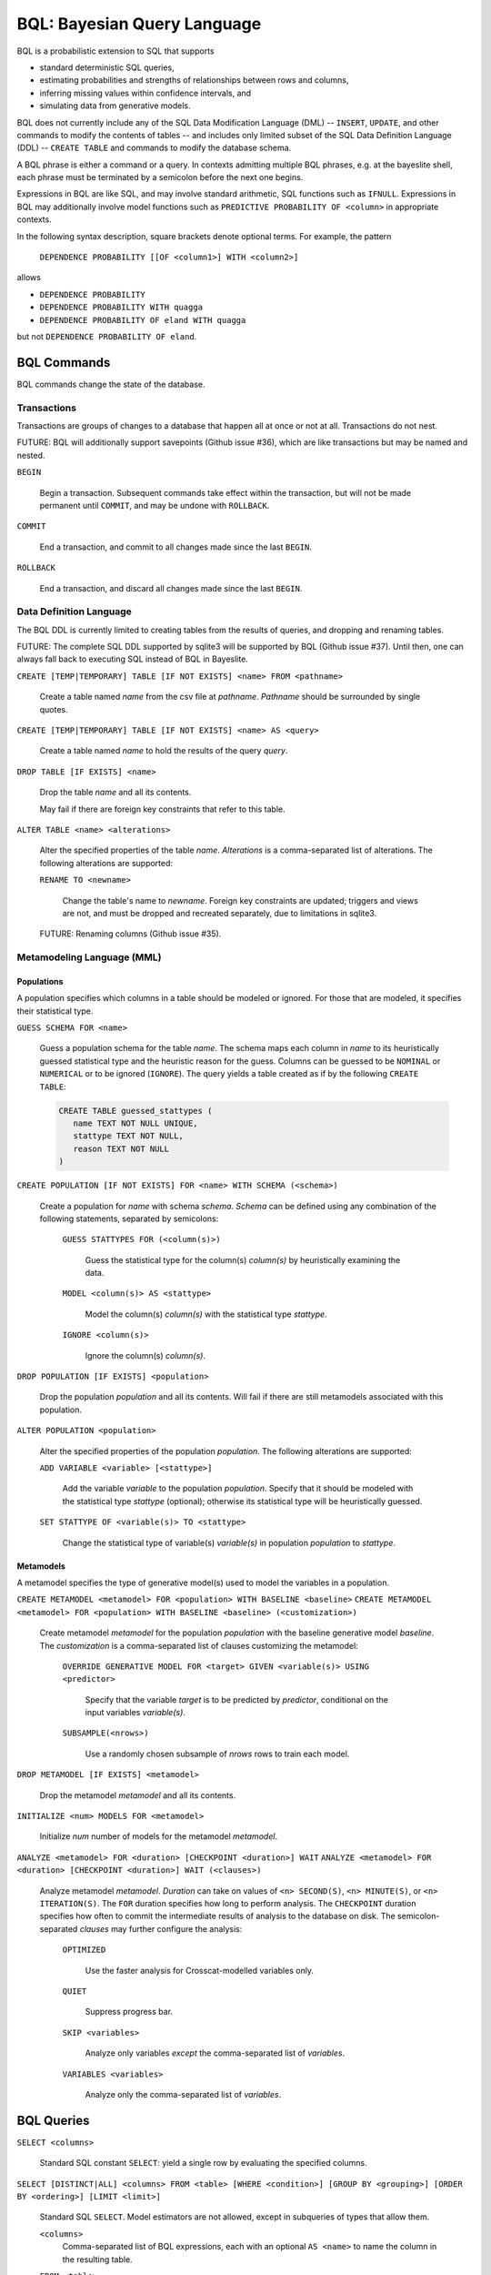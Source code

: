 BQL: Bayesian Query Language
============================

BQL is a probabilistic extension to SQL that supports

* standard deterministic SQL queries,
* estimating probabilities and strengths of relationships between rows
  and columns,
* inferring missing values within confidence intervals, and
* simulating data from generative models.

BQL does not currently include any of the SQL Data Modification
Language (DML) -- ``INSERT``, ``UPDATE``, and other commands to modify
the contents of tables -- and includes only limited subset of the SQL
Data Definition Language (DDL) -- ``CREATE TABLE`` and commands to
modify the database schema.

A BQL phrase is either a command or a query.  In contexts admitting
multiple BQL phrases, e.g. at the bayeslite shell, each phrase must be
terminated by a semicolon before the next one begins.

Expressions in BQL are like SQL, and may involve standard arithmetic,
SQL functions such as ``IFNULL``.  Expressions in BQL may additionally
involve model functions such as ``PREDICTIVE PROBABILITY OF <column>``
in appropriate contexts.

In the following syntax description, square brackets denote optional
terms.  For example, the pattern

   ``DEPENDENCE PROBABILITY [[OF <column1>] WITH <column2>]``

allows

* ``DEPENDENCE PROBABILITY``
* ``DEPENDENCE PROBABILITY WITH quagga``
* ``DEPENDENCE PROBABILITY OF eland WITH quagga``

but not ``DEPENDENCE PROBABILITY OF eland``.

BQL Commands
------------

BQL commands change the state of the database.

Transactions
^^^^^^^^^^^^

Transactions are groups of changes to a database that happen all at
once or not at all.  Transactions do not nest.

FUTURE: BQL will additionally support savepoints (Github issue #36),
which are like transactions but may be named and nested.

.. index:: ``BEGIN``

``BEGIN``

   Begin a transaction.  Subsequent commands take effect within the
   transaction, but will not be made permanent until ``COMMIT``, and
   may be undone with ``ROLLBACK``.

.. index:: ``COMMIT``

``COMMIT``

   End a transaction, and commit to all changes made since the last
   ``BEGIN``.

.. index:: ``ROLLBACK``

``ROLLBACK``

   End a transaction, and discard all changes made since the last
   ``BEGIN``.

Data Definition Language
^^^^^^^^^^^^^^^^^^^^^^^^

The BQL DDL is currently limited to creating tables from the results
of queries, and dropping and renaming tables.

FUTURE: The complete SQL DDL supported by sqlite3 will be supported by
BQL (Github issue #37).  Until then, one can always fall back to
executing SQL instead of BQL in Bayeslite.

.. index:: ``CREATE TABLE``

``CREATE [TEMP|TEMPORARY] TABLE [IF NOT EXISTS] <name> FROM <pathname>``

   Create a table named *name* from the csv file at *pathname*. *Pathname* should
   be surrounded by single quotes.

``CREATE [TEMP|TEMPORARY] TABLE [IF NOT EXISTS] <name> AS <query>``

   Create a table named *name* to hold the results of the query
   *query*.

.. index:: ``DROP TABLE``

``DROP TABLE [IF EXISTS] <name>``

   Drop the table *name* and all its contents.

   May fail if there are foreign key constraints that refer to this
   table.

.. index:: ``ALTER TABLE``

``ALTER TABLE <name> <alterations>``

   Alter the specified properties of the table *name*.  *Alterations*
   is a comma-separated list of alterations.  The following
   alterations are supported:

   .. index:: ``RENAME TO``

   ``RENAME TO <newname>``

      Change the table's name to *newname*.  Foreign key constraints
      are updated; triggers and views are not, and must be dropped
      and recreated separately, due to limitations in sqlite3.

   FUTURE: Renaming columns (Github issue #35).

Metamodeling Language (MML)
^^^^^^^^^^^^^^^^^^^^^^^^^^^^

+++++++++++
Populations
+++++++++++

A population specifies which columns in a table should be modeled or ignored.
For those that are modeled, it specifies their statistical type.

.. index:: ``GUESS SCHEMA``

``GUESS SCHEMA FOR <name>``

   Guess a population schema for the table *name*. The schema maps each column
   in *name* to its heuristically guessed statistical type and the heuristic
   reason for the guess. Columns can be guessed to be ``NOMINAL`` or
   ``NUMERICAL`` or to be ignored (``IGNORE``). The query yields a table created
   as if by the following ``CREATE TABLE``:

   .. code-block:: sql

      CREATE TABLE guessed_stattypes (
         name TEXT NOT NULL UNIQUE,
         stattype TEXT NOT NULL,
         reason TEXT NOT NULL
      )

.. index:: ``CREATE POPULATION``

``CREATE POPULATION [IF NOT EXISTS] FOR <name> WITH SCHEMA (<schema>)``

   Create a population for *name* with schema *schema*. *Schema* can be defined
   using any combination of the following statements, separated by semicolons:

      ``GUESS STATTYPES FOR (<column(s)>)``

         Guess the statistical type for the column(s) *column(s)* by
         heuristically examining the data.

      ``MODEL <column(s)> AS <stattype>``

         Model the column(s) *column(s)* with the statistical type *stattype*.

      ``IGNORE <column(s)>``

         Ignore the column(s) *column(s)*.

.. index:: ``DROP POPULATION``

``DROP POPULATION [IF EXISTS] <population>``

   Drop the population *population* and all its contents.
   Will fail if there are still metamodels associated with this population.

.. index:: ``ALTER POPULATION``

``ALTER POPULATION <population>``

   Alter the specified properties of the population *population*. The following
   alterations are supported:

   .. index:: ``ADD VARIABLE``

   ``ADD VARIABLE <variable> [<stattype>]``

      Add the variable *variable* to the population *population*. Specify that
      it should be modeled with the statistical type *stattype* (optional);
      otherwise its statistical type will be heuristically guessed.

   .. index:: ``SET STATTYPE``

   ``SET STATTYPE OF <variable(s)> TO <stattype>``

      Change the statistical type of variable(s) *variable(s)* in population
      *population* to *stattype*.

++++++++++
Metamodels
++++++++++

A metamodel specifies the type of generative model(s) used to model the
variables in a population.

.. index:: ``CREATE METAMODEL``

``CREATE METAMODEL <metamodel> FOR <population> WITH BASELINE <baseline>``
``CREATE METAMODEL <metamodel> FOR <population> WITH BASELINE <baseline> (<customization>)``

   Create metamodel *metamodel* for the population *population* with
   the baseline generative model *baseline*.  The *customization* is a
   comma-separated list of clauses customizing the metamodel:

      ``OVERRIDE GENERATIVE MODEL FOR <target> GIVEN <variable(s)> USING <predictor>``

         Specify that the variable *target* is to be predicted by
         *predictor*, conditional on the input variables
         *variable(s)*.

      ``SUBSAMPLE(<nrows>)``

         Use a randomly chosen subsample of *nrows* rows to train each
         model.

.. index:: ``DROP METAMODEL``

``DROP METAMODEL [IF EXISTS] <metamodel>``

   Drop the metamodel *metamodel* and all its contents.

.. index:: ``INITIALIZE``

``INITIALIZE <num> MODELS FOR <metamodel>``

   Initialize *num* number of models for the metamodel *metamodel*.

.. index:: ``ANALYZE METAMODEL``

``ANALYZE <metamodel> FOR <duration> [CHECKPOINT <duration>] WAIT``
``ANALYZE <metamodel> FOR <duration> [CHECKPOINT <duration>] WAIT (<clauses>)``

   Analyze metamodel *metamodel*. *Duration* can take on values of
   ``<n> SECOND(S)``, ``<n> MINUTE(S)``, or ``<n> ITERATION(S)``.  The
   ``FOR`` duration specifies how long to perform analysis.  The
   ``CHECKPOINT`` duration specifies how often to commit the
   intermediate results of analysis to the database on disk.  The
   semicolon-separated *clauses* may further configure the analysis:

      ``OPTIMIZED``

          Use the faster analysis for Crosscat-modelled variables
          only.

      ``QUIET``

         Suppress progress bar.

      ``SKIP <variables>``

         Analyze only variables *except* the comma-separated list of
         *variables*.

      ``VARIABLES <variables>``

         Analyze only the comma-separated list of *variables*.

BQL Queries
-----------

.. index:: ``SELECT``

``SELECT <columns>``

   Standard SQL constant ``SELECT``: yield a single row by evaluating
   the specified columns.

``SELECT [DISTINCT|ALL] <columns> FROM <table> [WHERE <condition>] [GROUP BY <grouping>] [ORDER BY <ordering>] [LIMIT <limit>]``

   Standard SQL ``SELECT``.  Model estimators are not allowed, except
   in subqueries of types that allow them.

   ``<columns>``
      Comma-separated list of BQL expressions, each with an optional
      ``AS <name>`` to name the column in the resulting table.

   ``FROM <table>``
      *Table* is a comma-separated list of table names or subqueries,
      each with an optional ``AS <name>`` to qualify the table name in
      references to its columns.  When multiple tables are specified
      separated by commas, their join (cartesian product) is selected
      from.

      FUTURE: All SQL joins will be supported.

   ``WHERE <condition>``
      *Condition* is a BQL expression selecting a subset of the input
      rows from *table* for which output rows will be computed.

   ``GROUP BY <grouping>``
      *Grouping* is a BQL expression specifying a key on which to
      group output rows.  May be the name of an output column with
      ``AS <name>`` in *columns*.

   ``ORDER BY *expression* [ASC|DESC]``
      *Expression* is a BQL expression specifying a key by which to
      order output rows, after grouping if any.  Rows are yielded in
      ascending order of the key by default or if ``ASC`` is
      specified, or in descending order of the key if ``DESC`` is
      specified.

   ``LIMIT <n> [OFFSET <offset>]`` or ``LIMIT <offset>, <n>``
      *N* and *offset* are BQL expressions.  Only up to *n*
      (inclusive) rows are returned after grouping and ordering,
      starting at *offset* from the beginning.

.. index:: ``ESTIMATE BY``

``ESTIMATE <columns> BY <population>``

   Like constant ``SELECT``, extended with model estimators of one
   implied row.

.. index:: ``ESTIMATE``

``ESTIMATE [DISTINCT|ALL] <columns> FROM <population> [MODELED BY <metamodel>] [WHERE <condition>] [GROUP BY <grouping>] [ORDER BY <ordering>] [LIMIT <limit>]``

   Like ``SELECT`` on the table associated with *population*, extended
   with model estimators of one implied row.

.. index:: ``ESTIMATE FROM VARIABLES OF``

``ESTIMATE <columns> FROM VARIABLES OF <population> [MODELED BY <metamodel>] [WHERE <condition>] [GROUP BY <grouping>] [ORDER BY <ordering>] [LIMIT <limit>]``

   Like ``SELECT`` on the modelled columns of *population*, extended
   with model estimators of one implied column.

.. index:: ``ESTIMATE FROM PAIRWISE COLUMNS OF``

``ESTIMATE <columns> FROM PAIRWISE COLUMNS OF <population> [FOR <subcolumns>] [MODELED BY <metamodel>] [WHERE <condition>] [ORDER BY <ordering>] [LIMIT <limit>]``

   Like ``SELECT`` on the self-join of the modelled columns of
   *population*, extended with model estimators of two implied columns.

   In addition to a literal list of column names, the list of
   subcolumns may be an ``ESTIMATE * FROM VARIABLES OF`` subquery.

.. index:: ``ESTIMATE, PAIRWISE``

``ESTIMATE <expression> FROM PAIRWISE <population> [MODELED BY <metamodel>] [WHERE <condition>] [ORDER BY <ordering>] [LIMIT <limit>]``

   Like ``SELECT`` on the self-join of the table assocated with
   *population*, extended with model estimators of two implied rows.

   (Currently the only functions of two implied rows are
   ``SIMILARITY`` and ``SIMILARITY WITH IN THE CONTEXT OF (...)``.)

.. index:: ``INFER``

``INFER <colnames> [WITH CONFIDENCE <conf>] FROM <population> [MODELED BY <metamodel>] [WHERE <condition>] [GROUP BY <grouping>] [ORDER BY <ordering>] [LIMIT <limit>]``

   Select the specified *colnames* from *population*, filling in
   missing values if they can be filled in with confidence at least
   *conf*, a BQL expression.  Only missing values *colnames* will be
   filled in; missing values in columns named in *condition*,
   *grouping*, and *ordering* will not be.  Model estimators and model
   predictions are allowed in the expressions.

   *Colnames* is a comma-separated list of column names, **not**
   arbitrary BQL expressions.

   FUTURE: *Colnames* will be allowed to have arbitrary expressions,
   with any references to columns inside automatically filled in if
   missing.

.. index:: ``INFER EXPLICIT``

``INFER EXPLICIT <columns> FROM <population> [MODELED BY <metamodel>] [WHERE <condition>] [GROUP BY <grouping>] [ORDER BY <ordering>] [LIMIT <limit>]``

   Like ``SELECT`` on the table associated with *population*, extended
   with model estimators of one implied row and with model predictions.

   In addition to normal ``SELECT`` columns, *columns* may include
   columns of the form

      ``PREDICT <name> [AS <rename>] CONFIDENCE <confname>``

   This results in two resulting columns, one named *rename*, or
   *name* if *rename* is not supplied, holding a predicted value of
   the column *name*, and one named *confname* holding the confidence
   of the prediction.

.. index:: ``SIMULATE``

``SIMULATE <colnames> FROM <population> [MODELED BY <metamodel>] [GIVEN <constraints>] [LIMIT <limit>]``

   Select the requested *colnames* from rows sampled from *population*.
   *Constraints* is a comma-separated list of constraints of the form

      ``<colname> = <expression>``

   representing equations that the returned rows satisfy.

   The number of rows in the result will be *limit*.

BQL Expressions
---------------

BQL expressions, like SQL expressions, may name columns, include query
parameters, use standard arithmetic operators, and use SQL functions
such as ``ABS(<x>)``, as documented in the `SQLite3 Manual`_.

.. _SQLite3 Manual: https://www.sqlite.org/lang.html

In addition, BQL expressions in ``ESTIMATE`` and ``INFER`` queries may
use model estimators, and BQL expressions in ``INFER`` queries may use
model predictions.

Model Estimators
^^^^^^^^^^^^^^^^

Model estimators are functions of a model, up to two columns, and up
to one row.

WARNING: Due to limitations in the sqlite3 query engine that bayeslite
relies on (Github issue #308), repeated references to a model
estimator may be repeatedly evaluated for each row, even if they are
being stored in the output of queries.  For example,

    ``ESTIMATE MUTUAL INFORMATION AS mutinf``
         ``FROM PAIRWISE COLUMNS OF p ORDER BY mutinf``

has the effect of estimating mutual information twice for each row
because it is mentioned twice, once in the output and once in the
ORDER BY, which is twice as slow as it needs to be.  (Actually,
approximately four times, because mutual information is symmetric, but
that is an orthogonal issue.)

To avoid this double evaluation, you can order the results of a
subquery instead:

    ``SELECT *``
        ``FROM (ESTIMATE MUTUAL INFORMATION AS mutinf``
                ``FROM PAIRWISE COLUMNS OF p)``
        ``ORDER BY mutinf``

.. index:: ``PREDICTIVE PROBABILITY``

``PREDICTIVE PROBABILITY OF <column>``

   Function of one implied row.  Returns the predictive probability of
   the row's value for the column named *column*, given all the other
   data in the row.

.. index:: ``PROBABILITY DENSITY OF``

``PROBABILITY DENSITY OF <column> = <value> [GIVEN (<constraints>)]``

``PROBABILITY DENSITY OF (<targets>) [GIVEN (<constraints>)]``

   Constant.  Returns the probability density of the value of the BQL
   expression *value* for the column *column*.  If *targets* is
   specified instead, it is a comma-separated list of
   ``<column> = <value>`` terms, and the result is the joint density
   for all the specified target column values.

   If *constraints* is specified, it is also a comma-separated list of
   ``<column> = <value>`` terms, and the result is the conditional
   joint density given the specified constraint column values.

   WARNING: The value this function returns is not a normalized probability in
   [0, 1], but rather a probability density with a normalization
   constant that is common to the column but may vary between columns.
   So it may take on values above 1.

``PROBABILITY DENSITY OF VALUE <value> [GIVEN (<constraints>)]``

   Function of one implied column.  Returns the probability density of
   the value of the BQL expression *value* for the implied column.  If
   *constraints* is specified, it is a comma-separated list of
   ``<column> = <value>`` terms, and the result is the conditional
   density given the specified constraint column values.

.. index:: ``SIMILARITY``

``SIMILARITY [OF (<expression0>)] [TO (<expression1>)] IN THE CONTEXT OF <column>``

   Constant, or function of one or two implied rows. If given both ``OF`` and
   ``TO``, returns a constant measure of similarity between the first row
   satisfied by *expression0* and the first row satisfied by *expression1*. If
   given only  ``TO`` returns a measure of the similarity of the implied row
   with the first row satisfying *expression1*. Otherwise, returns a measure of
   the similarity of the two implied rows.  The similarity may be
   considered within the context of a column.

.. index:: ``PREDICTIVE RELEVANCE``

``PREDICTIVE RELEVANCE [OF (<expression0>)] TO EXISTING ROWS (<expression1>) IN THE CONTEXT OF <column>``

``PREDICTIVE RELEVANCE [OF (<expression0>)] TO HYPOTHETICAL ROWS (<expression1>) IN THE CONTEXT OF <column>``

``PREDICTIVE RELEVANCE [OF (<expression0>)] TO EXISTING ROWS (<expression1>) AND HYPOTHETICAL ROWS (<expression2>) IN THE CONTEXT OF <column>``

   If given ``OF``, returns a measure of predictive relevance of the first row
   satisfying *expression0* for the existing and/or hypothetical rows satisfying
   *expression1* (and *expression2* in the case of both) in the context of
   *column*. Otherwise, returns a measure of predictive relevance of all rows to
   the specified existing and/or hypothetical rows.

.. index:: ``CORRELATION``

``CORRELATION [[OF <column1>] WITH <column2>]``

   Constant, or function of one or two implied columns.  Returns
   standard measures of correlation between columns:

   * Pearson correlation coefficient squared for two numerical columns.
   * Cramer's phi for two categorical columns.
   * ANOVA R^2 for a categorical column and a numerical column.

   Cyclic columns are not supported.

.. index:: ``DEPENDENCE PROBABILITY``

``DEPENDENCE PROBABILITY [[OF <column1>] WITH <column2>]``

   Constant, or function of one or two implied columns.  Returns the
   probability (density) that the two columns are dependent.

.. index:: ``MUTUAL INFORMATION``

``MUTUAL INFORMATION [[OF <column1>] WITH <column2>] [USING <n> SAMPLES]``

   Constant, or function of one or two implied columns.  Returns the
   strength of dependence between the two columns, in units of bits.

   If ``USING <n> SAMPLES`` is specified and the underlying metamodel
   uses Monte Carlo integration for each model to estimate the mutual
   information (beyond merely the integral averaging all models), the
   integration is performed using *n* samples for each model.

Model Predictions
^^^^^^^^^^^^^^^^^

.. index:: ``PREDICT``

``PREDICT <column> [WITH CONFIDENCE <confidence>]``

   Function of one implied row.  Samples a value for the column named
   *column* from the model given the other values in the row, and
   returns it if the confidence of the prediction is at least the
   value of the BQL expression *confidence*; otherwise returns null.

